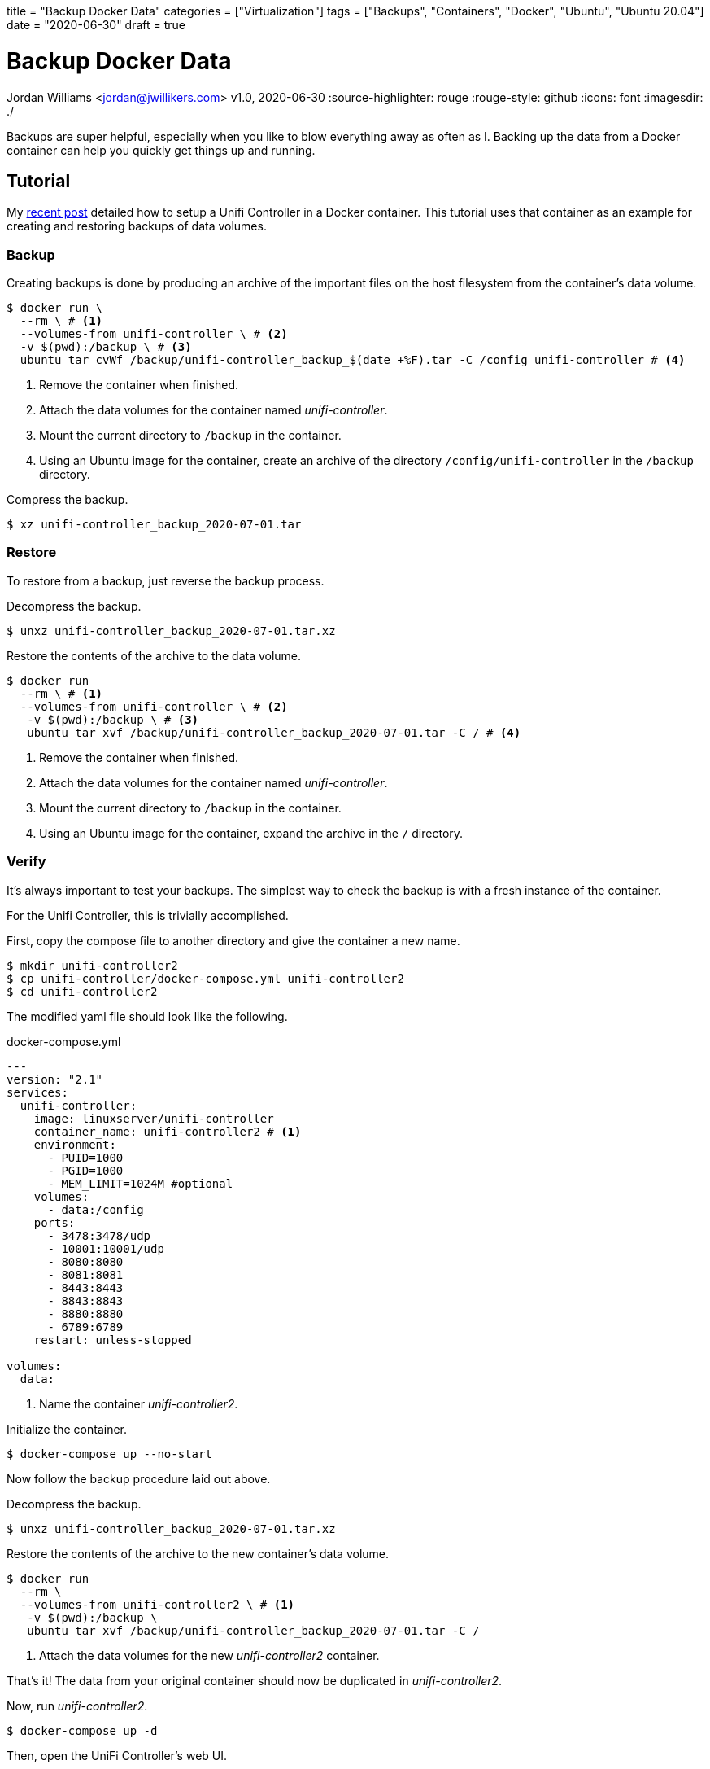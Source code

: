 +++
title = "Backup Docker Data"
categories = ["Virtualization"]
tags = ["Backups", "Containers", "Docker", "Ubuntu", "Ubuntu 20.04"]
date = "2020-06-30"
draft = true
+++

= Backup Docker Data
Jordan Williams <jordan@jwillikers.com>
v1.0, 2020-06-30
:source-highlighter: rouge
:rouge-style: github
:icons: font
ifndef::env-github[]
:imagesdir: ./
endif::[]
ifdef::env-github[]
:tip-caption: :bulb:
:note-caption: :information_source:
:important-caption: :heavy_exclamation_mark:
:caution-caption: :fire:
:warning-caption: :warning:
endif::[]

Backups are super helpful, especially when you like to blow everything away as often as I.
Backing up the data from a Docker container can help you quickly get things up and running.

== Tutorial

My https://jwillikers.com/unifi_controller.adoc[recent post] detailed how to setup a Unifi Controller in a Docker container.
This tutorial uses that container as an example for creating and restoring backups of data volumes.

=== Backup

Creating backups is done by producing an archive of the important files on the host filesystem from the container's data volume. 

[source,console]
----
$ docker run \
  --rm \ # <1>
  --volumes-from unifi-controller \ # <2>
  -v $(pwd):/backup \ # <3>
  ubuntu tar cvWf /backup/unifi-controller_backup_$(date +%F).tar -C /config unifi-controller # <4>
----
<1> Remove the container when finished.
<2> Attach the data volumes for the container named _unifi-controller_.
<3> Mount the current directory to `/backup` in the container.
<4> Using an Ubuntu image for the container, create an archive of the directory `/config/unifi-controller` in the `/backup` directory.

Compress the backup.

[source,console]
----
$ xz unifi-controller_backup_2020-07-01.tar
----

=== Restore

To restore from a backup, just reverse the backup process.

Decompress the backup.

[source,console]
----
$ unxz unifi-controller_backup_2020-07-01.tar.xz
----

Restore the contents of the archive to the data volume.

[source,console]
----
$ docker run 
  --rm \ # <1>
  --volumes-from unifi-controller \ # <2>
   -v $(pwd):/backup \ # <3>
   ubuntu tar xvf /backup/unifi-controller_backup_2020-07-01.tar -C / # <4>
----
<1> Remove the container when finished.
<2> Attach the data volumes for the container named _unifi-controller_.
<3> Mount the current directory to `/backup` in the container.
<4> Using an Ubuntu image for the container, expand the archive in the `/` directory.

=== Verify

It's always important to test your backups.
The simplest way to check the backup is with a fresh instance of the container.

For the Unifi Controller, this is trivially accomplished.

First, copy the compose file to another directory and give the container a new name.

[source,console]
----
$ mkdir unifi-controller2
$ cp unifi-controller/docker-compose.yml unifi-controller2
$ cd unifi-controller2
----

The modified yaml file should look like the following.

.docker-compose.yml
----
---
version: "2.1"
services:
  unifi-controller:
    image: linuxserver/unifi-controller
    container_name: unifi-controller2 # <1>
    environment:
      - PUID=1000
      - PGID=1000
      - MEM_LIMIT=1024M #optional
    volumes:
      - data:/config
    ports:
      - 3478:3478/udp
      - 10001:10001/udp
      - 8080:8080
      - 8081:8081
      - 8443:8443
      - 8843:8843
      - 8880:8880
      - 6789:6789
    restart: unless-stopped

volumes:
  data:
----
<1> Name the container _unifi-controller2_.

Initialize the container.

[source,console]
----
$ docker-compose up --no-start
----

Now follow the backup procedure laid out above.

Decompress the backup.

[source,console]
----
$ unxz unifi-controller_backup_2020-07-01.tar.xz
----

Restore the contents of the archive to the new container's data volume.

[source,console]
----
$ docker run 
  --rm \
  --volumes-from unifi-controller2 \ # <1>
   -v $(pwd):/backup \
   ubuntu tar xvf /backup/unifi-controller_backup_2020-07-01.tar -C /
----
<1> Attach the data volumes for the new _unifi-controller2_ container.

That's it!
The data from your original container should now be duplicated in _unifi-controller2_.

Now, run _unifi-controller2_.

[source,console]
----
$ docker-compose up -d
----

Then, open the UniFi Controller's web UI.

[source,console]
----
$ xdg-open http://127.0.0.1:8443
----

You should be able to login just as you would on the _unifi-controller_ container.
All of your controller's settings should be intact, verifying the backup and the restore process.
